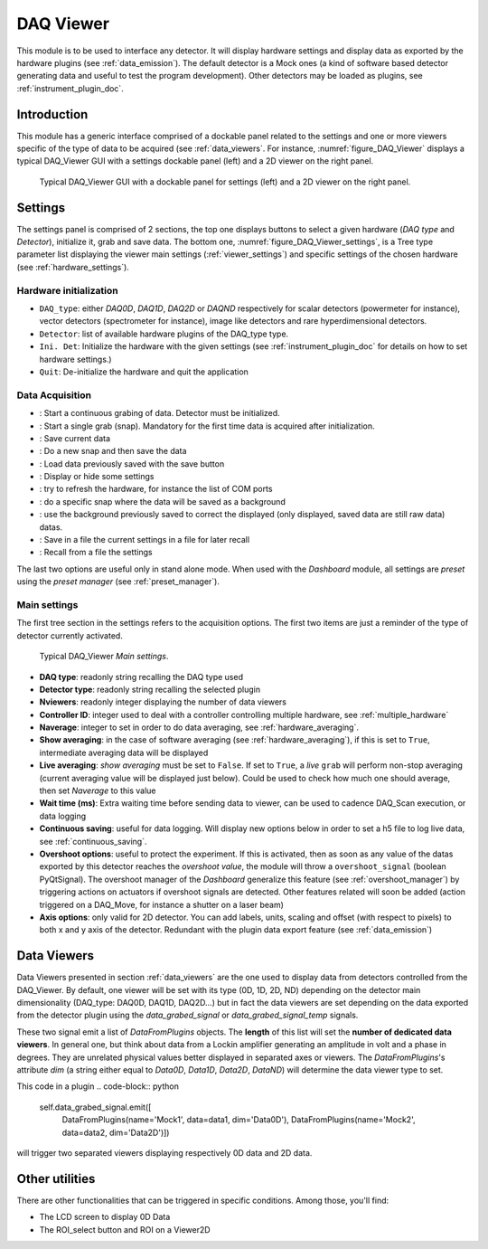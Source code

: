 .. _DAQ_Viewer_module:

DAQ Viewer
==========
This module is to be used to interface any detector. It will display hardware settings
and display data as exported by the hardware plugins (see :ref:`data_emission`). The default detector
is a Mock ones (a kind of software based
detector generating data and useful to test the program development). Other detectors may be loaded as
plugins, see :ref:`instrument_plugin_doc`.


Introduction
------------
This module has a generic interface comprised of a dockable panel related to the settings and one or more viewers
specific of the type of data to be acquired (see :ref:`data_viewers`. For instance, :numref:`figure_DAQ_Viewer` displays a typical
DAQ_Viewer GUI with a settings dockable panel (left) and a 2D viewer on the right panel.


   .. _figure_DAQ_Viewer:
   
.. figure:: /image/DAQ_Viewer/DAQ_Viewer_pannel.png
   :alt: Viewer panel

   Typical DAQ_Viewer GUI with a dockable panel for settings (left) and a 2D viewer on the right panel.
   
.. :download:`png <DAQ_Viewer_pannel.png>`


Settings
--------

The settings panel is comprised of 2 sections, the top one displays buttons to select a given hardware
(*DAQ type* and *Detector*), initialize it, grab and save data. The bottom one,
:numref:`figure_DAQ_Viewer_settings`, is a Tree type parameter
list displaying the viewer main settings (:ref:`viewer_settings`) and specific settings of the chosen hardware
(see :ref:`hardware_settings`).

Hardware initialization
^^^^^^^^^^^^^^^^^^^^^^^

* ``DAQ_type``: either *DAQ0D*, *DAQ1D*, *DAQ2D* or *DAQND* respectively for scalar detectors (powermeter for instance),
  vector detectors (spectrometer for instance), image like detectors and rare hyperdimensional detectors.
* ``Detector``: list of available hardware plugins of the DAQ_type type.
* ``Ini. Det``: Initialize the hardware with the given settings (see :ref:`instrument_plugin_doc` for details on how to set hardware settings.)
* ``Quit``: De-initialize the hardware and quit the application

Data Acquisition
^^^^^^^^^^^^^^^^
.. |grab| image:: /image/DAQ_Viewer/run2.png
    :width: 10pt
    :height: 10pt
	
.. |snap| image:: /image/DAQ_Viewer/snap.png
    :width: 10pt
    :height: 10pt

.. |save| image:: /image/DAQ_Viewer/SaveAs.png
    :width: 10pt
    :height: 10pt

.. |snap&save| image:: /image/DAQ_Viewer/Snap&Save.png
    :width: 10pt
    :height: 10pt

.. |open| image:: /image/DAQ_Viewer/Open.png
    :width: 10pt
    :height: 10pt

.. |showsettings| image:: /image/DAQ_Viewer/HLM.png
    :width: 10pt
    :height: 10pt

.. |refresh| image:: /image/DAQ_Viewer/Refresh2.png
    :width: 10pt
    :height: 10pt

.. |do_bkg| image:: /image/DAQ_Viewer/do_bkg.png
    :width: 30pt
    :height: 15pt

.. |take_bkg| image:: /image/DAQ_Viewer/take_bkg.png
    :width: 30pt
    :height: 15pt

.. |save_sett| image:: /image/DAQ_Viewer/save_settings.PNG
    :width: 30pt
    :height: 15pt

.. |load_sett| image:: /image/DAQ_Viewer/open_settings.PNG
    :width: 30pt
    :height: 15pt



* |grab|: Start a continuous grabing of data. Detector must be initialized.
* |snap|: Start a single grab (snap). Mandatory for the first time data is acquired after initialization.
* |save|: Save current data
* |snap&save|: Do a new snap and then save the data
* |open|: Load data previously saved with the save button
* |showsettings|: Display or hide some settings
* |refresh|: try to refresh the hardware, for instance the list of COM ports
* |take_bkg|: do a specific snap where the data will be saved as a background
* |do_bkg|: use the background previously saved to correct the displayed (only displayed, saved data are still raw data) datas.
* |save_sett|: Save in a file the current settings in a file for later recall
* |load_sett|: Recall from a file the settings

The last two options are useful only in stand alone mode. When used with the *Dashboard* module, all settings are *preset*
using the *preset manager* (see :ref:`preset_manager`).

.. _viewer_settings:

Main settings
^^^^^^^^^^^^^

The first tree section in the settings refers to the acquisition options. The first two items are just a reminder of the type of
detector currently activated.

   .. _figure_DAQ_Viewer_settings:

.. figure:: /image/DAQ_Viewer/settings.PNG
   :alt: settings

   Typical DAQ_Viewer *Main settings*.


* **DAQ type**: readonly string recalling the DAQ type used
* **Detector type**: readonly string recalling the selected plugin
* **Nviewers**: readonly integer displaying the number of data viewers
* **Controller ID**: integer used to deal with a controller controlling multiple hardware, see :ref:`multiple_hardware`
* **Naverage**: integer to set in order to do data averaging, see :ref:`hardware_averaging`.
* **Show averaging**: in the case of software averaging (see :ref:`hardware_averaging`), if this is set to ``True``,
  intermediate averaging data will be displayed
* **Live averaging**: *show averaging* must be set to ``False``. If set to ``True``, a *live* ``grab`` will perform
  non-stop averaging (current averaging value will be displayed just below).  Could be used to check how much one
  should average, then set *Naverage* to this value
* **Wait time (ms)**: Extra waiting time before sending data to viewer, can be used to cadence DAQ_Scan execution, or data logging
* **Continuous saving**: useful for data logging. Will display new options below in order to set a h5 file to log live data, see :ref:`continuous_saving`.
* **Overshoot options**: useful to protect the experiment. If this is activated, then as soon as any value of the datas exported by this
  detector reaches the *overshoot value*, the module will throw a ``overshoot_signal`` (boolean PyQtSignal). The overshoot manager of the
  *Dashboard* generalize this feature (see :ref:`overshoot_manager`) by triggering actions on actuators if overshoot signals are detected.
  Other features related will soon be added (action triggered on a DAQ_Move, for instance a shutter on a laser beam)
* **Axis options**: only valid for 2D detector. You can add labels, units, scaling and offset (with respect to pixels)
  to both x and y axis of the detector. Redundant with the plugin data export feature (see :ref:`data_emission`)

Data Viewers
------------

Data Viewers presented in section :ref:`data_viewers` are the one used to display data from detectors controlled from
the DAQ_Viewer. By default, one viewer will be set with its type (0D, 1D, 2D, ND) depending on the detector main
dimensionality (DAQ_type: DAQ0D, DAQ1D, DAQ2D...) but in fact the data viewers are set depending on the data exported
from the detector plugin using the `data_grabed_signal` or `data_grabed_signal_temp` signals.

These two signal emit a
list of `DataFromPlugins` objects. The **length** of this list will set the **number of dedicated data viewers**. In
general one, but think about data from a Lockin amplifier generating an amplitude in volt and a phase in degrees.
They are unrelated physical values better displayed in separated axes or viewers. The `DataFromPlugins`'s attribute
`dim` (a string either equal to `Data0D`, `Data1D`, `Data2D`, `DataND`) will determine the data viewer type to set.

This code in a plugin
.. code-block:: python

    self.data_grabed_signal.emit([
        DataFromPlugins(name='Mock1', data=data1, dim='Data0D'),
        DataFromPlugins(name='Mock2', data=data2, dim='Data2D')])

will trigger two separated viewers displaying respectively 0D data and 2D data.

Other utilities
---------------

There are other functionalities that can be triggered in specific conditions. Among those, you'll find:

* The LCD screen to display 0D Data
* The ROI_select button and ROI on a Viewer2D

